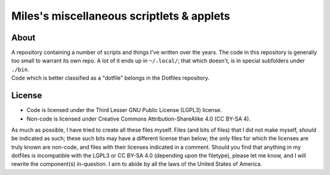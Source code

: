Miles's miscellaneous scriptlets & applets
################################################################################

About
^^^^^^^^^^^^^^^^^^^^^^^^^^^^^^^^^^^^^^^^^^^^^^^^^^^^^^^^^^^^^^^^^^^^^^^^^^^^^^^^
| A repository containing a number of scripts and things I've written over the
  years.  The code in this repository is generally too small to warrant its own
  repo.  A lot of it ends up in ``~/.local/``;  that which doesn't, is in
  special subfolders under ``./bin``.
| Code which is better classified as a "dotfile" belongs in the Dotfiles
  repository.

License
^^^^^^^^^^^^^^^^^^^^^^^^^^^^^^^^^^^^^^^^^^^^^^^^^^^^^^^^^^^^^^^^^^^^^^^^^^^^^^^^
* Code is licensed under the Third Lesser GNU Public License (LGPL3) license.
* Non-code is licensed under Creative Commons Attribution-ShareAlike 4.0 (CC
  BY-SA 4).

| As much as possible, I have tried to create all these files myself.  Files
  (and bits of files) that I did not make myself, *should* be indicated as such;
  these such bits may have a different license than below;  the only files for
  which the licenses are truly known are non-code, and files with their licenses
  indicated in a comment.  Should you find that anything in my dotfiles is
  incompatible with the LGPL3 or CC BY-SA 4.0 (depending upon the filetype),
  please let me know, and I will rewrite the component(s) in-question.  I aim to
  abide by all the laws of the United States of America.
